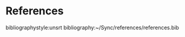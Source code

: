 #+LATEX_HEADER:\usepackage[utf8]{inputenc}
#+LATEX_HEADER:\usepackage{charter}
#+LATEX_HEADER:\linespread{2}
#+LATEX_HEADER: \usepackage[margin=1.0in]{geometry}
#+OPTIONS: ^:nil toc:nil
#+TITLE: 

* References
bibliographystyle:unsrt
bibliography:~/Sync/references/references.bib
